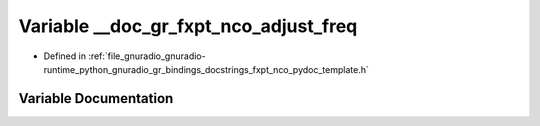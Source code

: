 .. _exhale_variable_fxpt__nco__pydoc__template_8h_1afbea4bd54fdf99a93862e88b16eee41e:

Variable __doc_gr_fxpt_nco_adjust_freq
======================================

- Defined in :ref:`file_gnuradio_gnuradio-runtime_python_gnuradio_gr_bindings_docstrings_fxpt_nco_pydoc_template.h`


Variable Documentation
----------------------


.. doxygenvariable:: __doc_gr_fxpt_nco_adjust_freq
   :project: gnuradio